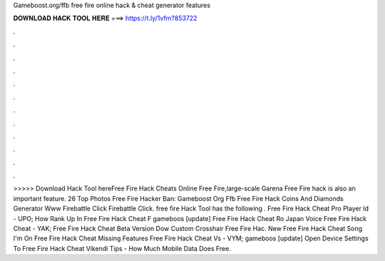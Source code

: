 Gameboost.org/ffb free fire online hack & cheat generator features



𝐃𝐎𝐖𝐍𝐋𝐎𝐀𝐃 𝐇𝐀𝐂𝐊 𝐓𝐎𝐎𝐋 𝐇𝐄𝐑𝐄 ===> https://t.ly/1vfm?853722



.



.



.



.



.



.



.



.



.



.



.



.



>>>>> Download Hack Tool hereFree Fire Hack Cheats Online  Free Fire,large-scale Garena Free Fire hack is also an important feature. 26 Top Photos Free Fire Hacker Ban: Gameboost Org Ffb Free Fire Hack Coins And Diamonds Generator Www Firebattle Click Firebattle Click. free fire Hack Tool has the following .  Free Fire Hack Cheat Pro Player Id - UPO;  How Rank Up In Free Fire Hack Cheat F gаmеbооѕ [update] Free Fire Hack Cheat Ro  Japan Voice Free Fire Hack Cheat - YAK;  Free Fire Hack Cheat Beta Version Dow  Custom Crosshair Free Fire Hac.  New Free Fire Hack Cheat Song I'm On  Free Fire Hack Cheat Missing Features  Free Fire Hack Cheat Vs - VYM; gаmеbооѕ [update] Open Device Settings To  Free Fire Hack Cheat Vikendi Tips -  How Much Mobile Data Does Free.
